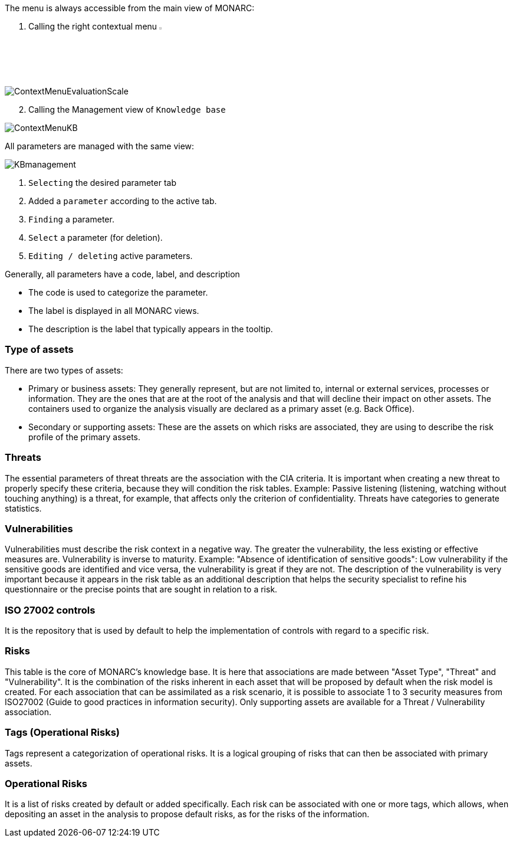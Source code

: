 The menu is always accessible from the main view of MONARC:

1.	Calling the right contextual menu image:Menu.png[pdfwidth=4%,width=4%]

image:ContextMenuEvaluationScale1.png[ContextMenuEvaluationScale]

[start=2]
.	Calling the Management view of `Knowledge base`

image:ContextMenuKB.png[ContextMenuKB]

All parameters are managed with the same view:

image:KBmanagement.png[KBmanagement]

1.	`Selecting` the desired parameter tab
2.	Added a `parameter` according to the active tab.
3.	`Finding` a parameter.
4.	`Select` a parameter (for deletion).
5.	`Editing / deleting` active parameters.

Generally, all parameters have a code, label, and description

*	The code is used to categorize the parameter.
*	The label is displayed in all MONARC views.
*	The description is the label that typically appears in the tooltip.

=== Type of assets

There are two types of assets:

*	Primary or business assets: They generally represent, but are not limited to, internal or external services, processes or information. They are the ones that are at the root of the analysis and that will decline their impact on other assets. The containers used to organize the analysis visually are declared as a primary asset (e.g. Back Office).
*	Secondary or supporting assets: These are the assets on which risks are associated, they are using to describe the risk profile of the primary assets.

=== Threats

The essential parameters of threat threats are the association with the CIA criteria. It is important when creating a new threat to properly specify these criteria, because they will condition the risk tables.
Example: Passive listening (listening, watching without touching anything) is a threat, for example, that affects only the criterion of confidentiality.
Threats have categories to generate statistics.

===	Vulnerabilities

Vulnerabilities must describe the risk context in a negative way. The greater the vulnerability, the less existing or effective measures are. Vulnerability is inverse to maturity.
Example: "Absence of identification of sensitive goods": Low vulnerability if the sensitive goods are identified and vice versa, the vulnerability is great if they are not.
The description of the vulnerability is very important because it appears in the risk table as an additional description that helps the security specialist to refine his questionnaire or the precise points that are sought in relation to a risk.

===	ISO 27002 controls

It is the repository that is used by default to help the implementation of controls with regard to a specific risk.

=== Risks

This table is the core of MONARC's knowledge base. It is here that associations are made between "Asset Type", "Threat" and "Vulnerability". It is the combination of the risks inherent in each asset that will be proposed by default when the risk model is created.
For each association that can be assimilated as a risk scenario, it is possible to associate 1 to 3 security measures from ISO27002 (Guide to good practices in information security).
Only supporting assets are available for a Threat / Vulnerability association.

=== Tags (Operational Risks)

Tags represent a categorization of operational risks. It is a logical grouping of risks that can then be associated with primary assets.

=== Operational Risks

It is a list of risks created by default or added specifically. Each risk can be associated with one or more tags, which allows, when depositing an asset in the analysis to propose default risks, as for the risks of the information.

<<<













